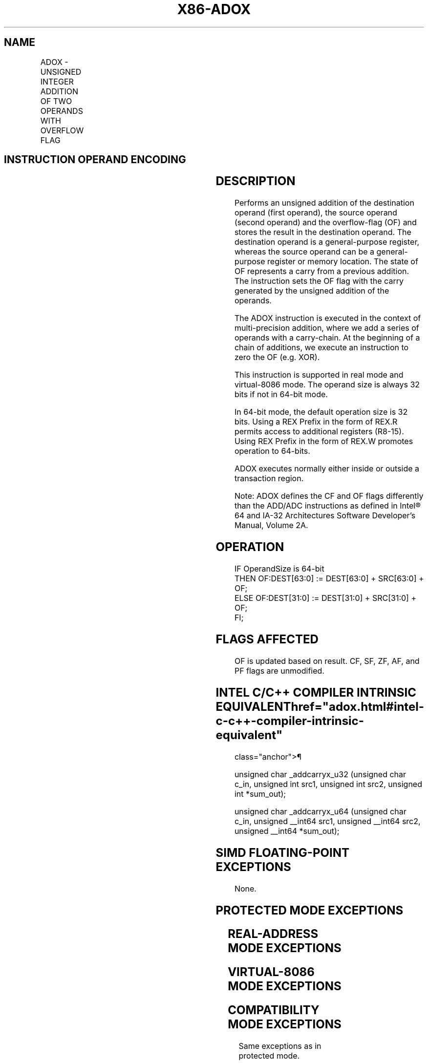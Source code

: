 '\" t
.nh
.TH "X86-ADOX" "7" "December 2023" "Intel" "Intel x86-64 ISA Manual"
.SH NAME
ADOX - UNSIGNED INTEGER ADDITION OF TWO OPERANDS WITH OVERFLOW FLAG
.TS
allbox;
l l l l l 
l l l l l .
\fBOpcode/Instruction\fP	\fBOp/En\fP	\fB64/32bit Mode Support\fP	\fBCPUID Feature Flag\fP	\fBDescription\fP
F3 0F 38 F6 /r ADOX r32, r/m32	RM	V/V	ADX	T{
Unsigned addition of r32 with OF, r/m32 to r32, writes OF.
T}
T{
F3 REX.w 0F 38 F6 /r ADOX r64, r/m64
T}	RM	V/N.E.	ADX	T{
Unsigned addition of r64 with OF, r/m64 to r64, writes OF.
T}
.TE

.SH INSTRUCTION OPERAND ENCODING
.TS
allbox;
l l l l l 
l l l l l .
\fBOp/En\fP	\fBOperand 1\fP	\fBOperand 2\fP	\fBOperand 3\fP	\fBOperand 4\fP
RM	ModRM:reg (r, w)	ModRM:r/m (r)	N/A	N/A
.TE

.SH DESCRIPTION
Performs an unsigned addition of the destination operand (first
operand), the source operand (second operand) and the overflow-flag (OF)
and stores the result in the destination operand. The destination
operand is a general-purpose register, whereas the source operand can be
a general-purpose register or memory location. The state of OF
represents a carry from a previous addition. The instruction sets the OF
flag with the carry generated by the unsigned addition of the operands.

.PP
The ADOX instruction is executed in the context of multi-precision
addition, where we add a series of operands with a carry-chain. At the
beginning of a chain of additions, we execute an instruction to zero the
OF (e.g. XOR).

.PP
This instruction is supported in real mode and virtual-8086 mode. The
operand size is always 32 bits if not in 64-bit mode.

.PP
In 64-bit mode, the default operation size is 32 bits. Using a REX
Prefix in the form of REX.R permits access to additional registers
(R8-15). Using REX Prefix in the form of REX.W promotes operation to
64-bits.

.PP
ADOX executes normally either inside or outside a transaction region.

.PP
Note: ADOX defines the CF and OF flags differently than the ADD/ADC
instructions as defined in Intel® 64 and IA-32 Architectures
Software Developer’s Manual, Volume 2A.

.SH OPERATION
.EX
IF OperandSize is 64-bit
    THEN OF:DEST[63:0] := DEST[63:0] + SRC[63:0] + OF;
    ELSE OF:DEST[31:0] := DEST[31:0] + SRC[31:0] + OF;
FI;
.EE

.SH FLAGS AFFECTED
OF is updated based on result. CF, SF, ZF, AF, and PF flags are
unmodified.

.SH INTEL C/C++ COMPILER INTRINSIC EQUIVALENT  href="adox.html#intel-c-c++-compiler-intrinsic-equivalent"
class="anchor">¶

.EX
unsigned char _addcarryx_u32 (unsigned char c_in, unsigned int src1, unsigned int src2, unsigned int *sum_out);

unsigned char _addcarryx_u64 (unsigned char c_in, unsigned __int64 src1, unsigned __int64 src2, unsigned __int64 *sum_out);
.EE

.SH SIMD FLOATING-POINT EXCEPTIONS
None.

.SH PROTECTED MODE EXCEPTIONS
.TS
allbox;
l l 
l l .
\fB\fP	\fB\fP
#UD	If the LOCK prefix is used.
	T{
If CPUID.(EAX=07H, ECX=0H):EBX.ADX[bit 19] = 0.
T}
#SS(0)	T{
For an illegal address in the SS segment.
T}
#GP(0)	T{
For an illegal memory operand effective address in the CS, DS, ES, FS or GS segments.
T}
	T{
If the DS, ES, FS, or GS register is used to access memory and it contains a null segment selector.
T}
#PF(fault-code)	For a page fault.
#AC(0)	T{
If alignment checking is enabled and an unaligned memory reference is made while the current privilege level is 3.
T}
.TE

.SH REAL-ADDRESS MODE EXCEPTIONS
.TS
allbox;
l l 
l l .
\fB\fP	\fB\fP
#UD	If the LOCK prefix is used.
	T{
If CPUID.(EAX=07H, ECX=0H):EBX.ADX[bit 19] = 0.
T}
#SS(0)	T{
For an illegal address in the SS segment.
T}
#GP(0)	T{
If any part of the operand lies outside the effective address space from 0 to FFFFH.
T}
.TE

.SH VIRTUAL-8086 MODE EXCEPTIONS
.TS
allbox;
l l 
l l .
\fB\fP	\fB\fP
#UD	If the LOCK prefix is used.
	T{
If CPUID.(EAX=07H, ECX=0H):EBX.ADX[bit 19] = 0.
T}
#SS(0)	T{
For an illegal address in the SS segment.
T}
#GP(0)	T{
If any part of the operand lies outside the effective address space from 0 to FFFFH.
T}
#PF(fault-code)	For a page fault.
#AC(0)	T{
If alignment checking is enabled and an unaligned memory reference is made while the current privilege level is 3.
T}
.TE

.SH COMPATIBILITY MODE EXCEPTIONS
Same exceptions as in protected mode.

.SH 64-BIT MODE EXCEPTIONS
.TS
allbox;
l l 
l l .
\fB\fP	\fB\fP
#UD	If the LOCK prefix is used.
	T{
If CPUID.(EAX=07H, ECX=0H):EBX.ADX[bit 19] = 0.
T}
#SS(0)	T{
If a memory address referencing the SS segment is in a non-canonical form.
T}
#GP(0)	T{
If the memory address is in a non-canonical form.
T}
#PF(fault-code)	For a page fault.
#AC(0)	T{
If alignment checking is enabled and an unaligned memory reference is made while the current privilege level is 3.
T}
.TE

.SH COLOPHON
This UNOFFICIAL, mechanically-separated, non-verified reference is
provided for convenience, but it may be
incomplete or
broken in various obvious or non-obvious ways.
Refer to Intel® 64 and IA-32 Architectures Software Developer’s
Manual
\[la]https://software.intel.com/en\-us/download/intel\-64\-and\-ia\-32\-architectures\-sdm\-combined\-volumes\-1\-2a\-2b\-2c\-2d\-3a\-3b\-3c\-3d\-and\-4\[ra]
for anything serious.

.br
This page is generated by scripts; therefore may contain visual or semantical bugs. Please report them (or better, fix them) on https://github.com/MrQubo/x86-manpages.

